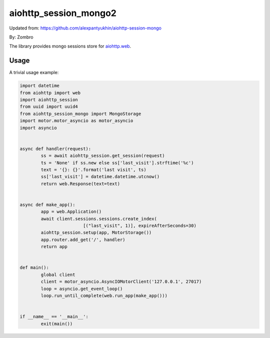 aiohttp_session_mongo2
===============

Updated from:
https://github.com/alexpantyukhin/aiohttp-session-mongo

By: 
Zombro


The library provides mongo sessions store for `aiohttp.web`__.

.. _aiohttp_web: https://aiohttp.readthedocs.io/en/latest/web.html

__ aiohttp_web_

Usage
-----

A trivial usage example:

.. code:: python

	import datetime
	from aiohttp import web
	import aiohttp_session
	from uuid import uuid4
	from aiohttp_session_mongo import MongoStorage
	import motor.motor_asyncio as motor_asyncio
	import asyncio

	
	async def handler(request):
		ss = await aiohttp_session.get_session(request)
		ts = 'None' if ss.new else ss['last_visit'].strftime('%c')
		text = '{}: {}'.format('last visit', ts)
		ss['last_visit'] = datetime.datetime.utcnow()
		return web.Response(text=text)


	async def make_app():
		app = web.Application()
		await client.sessions.sessions.create_index(
				[("last_visit", 1)], expireAfterSeconds=30)
		aiohttp_session.setup(app, MotorStorage())
		app.router.add_get('/', handler)
		return app


	def main():
		global client
		client = motor_asyncio.AsyncIOMotorClient('127.0.0.1', 27017)
		loop = asyncio.get_event_loop()
		loop.run_until_complete(web.run_app(make_app()))


	if __name__ == '__main__':
		exit(main())
